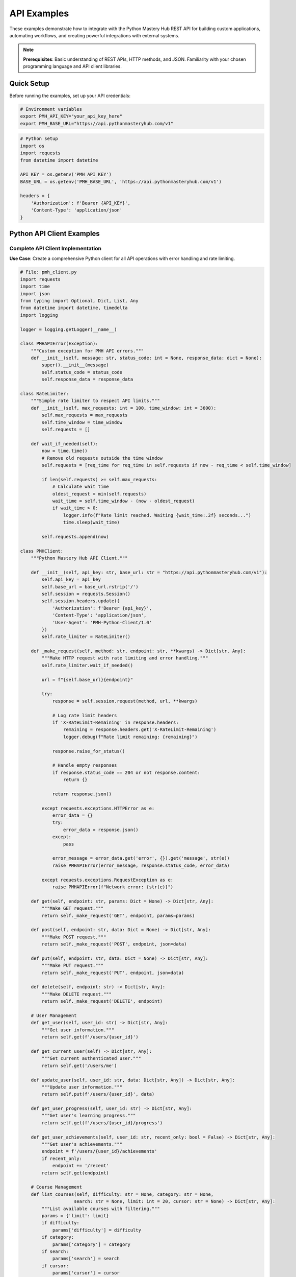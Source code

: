 .. File: docs/source/examples/api_examples.rst

API Examples
============

These examples demonstrate how to integrate with the Python Mastery Hub REST API 
for building custom applications, automating workflows, and creating powerful 
integrations with external systems.

.. note::
   **Prerequisites**: Basic understanding of REST APIs, HTTP methods, and JSON. 
   Familiarity with your chosen programming language and API client libraries.

Quick Setup
-----------

Before running the examples, set up your API credentials:

.. code-block:: bash

   # Environment variables
   export PMH_API_KEY="your_api_key_here"
   export PMH_BASE_URL="https://api.pythonmasteryhub.com/v1"

.. code-block:: python

   # Python setup
   import os
   import requests
   from datetime import datetime
   
   API_KEY = os.getenv('PMH_API_KEY')
   BASE_URL = os.getenv('PMH_BASE_URL', 'https://api.pythonmasteryhub.com/v1')
   
   headers = {
       'Authorization': f'Bearer {API_KEY}',
       'Content-Type': 'application/json'
   }

Python API Client Examples
--------------------------

Complete API Client Implementation
~~~~~~~~~~~~~~~~~~~~~~~~~~~~~~~~~

**Use Case**: Create a comprehensive Python client for all API operations with error handling and rate limiting.

.. code-block:: python

   # File: pmh_client.py
   import requests
   import time
   import json
   from typing import Optional, Dict, List, Any
   from datetime import datetime, timedelta
   import logging

   logger = logging.getLogger(__name__)

   class PMHAPIError(Exception):
       """Custom exception for PMH API errors."""
       def __init__(self, message: str, status_code: int = None, response_data: dict = None):
           super().__init__(message)
           self.status_code = status_code
           self.response_data = response_data

   class RateLimiter:
       """Simple rate limiter to respect API limits."""
       def __init__(self, max_requests: int = 100, time_window: int = 3600):
           self.max_requests = max_requests
           self.time_window = time_window
           self.requests = []
       
       def wait_if_needed(self):
           now = time.time()
           # Remove old requests outside the time window
           self.requests = [req_time for req_time in self.requests if now - req_time < self.time_window]
           
           if len(self.requests) >= self.max_requests:
               # Calculate wait time
               oldest_request = min(self.requests)
               wait_time = self.time_window - (now - oldest_request)
               if wait_time > 0:
                   logger.info(f"Rate limit reached. Waiting {wait_time:.2f} seconds...")
                   time.sleep(wait_time)
           
           self.requests.append(now)

   class PMHClient:
       """Python Mastery Hub API Client."""
       
       def __init__(self, api_key: str, base_url: str = "https://api.pythonmasteryhub.com/v1"):
           self.api_key = api_key
           self.base_url = base_url.rstrip('/')
           self.session = requests.Session()
           self.session.headers.update({
               'Authorization': f'Bearer {api_key}',
               'Content-Type': 'application/json',
               'User-Agent': 'PMH-Python-Client/1.0'
           })
           self.rate_limiter = RateLimiter()
       
       def _make_request(self, method: str, endpoint: str, **kwargs) -> Dict[str, Any]:
           """Make HTTP request with rate limiting and error handling."""
           self.rate_limiter.wait_if_needed()
           
           url = f"{self.base_url}{endpoint}"
           
           try:
               response = self.session.request(method, url, **kwargs)
               
               # Log rate limit headers
               if 'X-RateLimit-Remaining' in response.headers:
                   remaining = response.headers.get('X-RateLimit-Remaining')
                   logger.debug(f"Rate limit remaining: {remaining}")
               
               response.raise_for_status()
               
               # Handle empty responses
               if response.status_code == 204 or not response.content:
                   return {}
               
               return response.json()
               
           except requests.exceptions.HTTPError as e:
               error_data = {}
               try:
                   error_data = response.json()
               except:
                   pass
               
               error_message = error_data.get('error', {}).get('message', str(e))
               raise PMHAPIError(error_message, response.status_code, error_data)
           
           except requests.exceptions.RequestException as e:
               raise PMHAPIError(f"Network error: {str(e)}")
       
       def get(self, endpoint: str, params: Dict = None) -> Dict[str, Any]:
           """Make GET request."""
           return self._make_request('GET', endpoint, params=params)
       
       def post(self, endpoint: str, data: Dict = None) -> Dict[str, Any]:
           """Make POST request."""
           return self._make_request('POST', endpoint, json=data)
       
       def put(self, endpoint: str, data: Dict = None) -> Dict[str, Any]:
           """Make PUT request."""
           return self._make_request('PUT', endpoint, json=data)
       
       def delete(self, endpoint: str) -> Dict[str, Any]:
           """Make DELETE request."""
           return self._make_request('DELETE', endpoint)
       
       # User Management
       def get_user(self, user_id: str) -> Dict[str, Any]:
           """Get user information."""
           return self.get(f'/users/{user_id}')
       
       def get_current_user(self) -> Dict[str, Any]:
           """Get current authenticated user."""
           return self.get('/users/me')
       
       def update_user(self, user_id: str, data: Dict[str, Any]) -> Dict[str, Any]:
           """Update user information."""
           return self.put(f'/users/{user_id}', data)
       
       def get_user_progress(self, user_id: str) -> Dict[str, Any]:
           """Get user's learning progress."""
           return self.get(f'/users/{user_id}/progress')
       
       def get_user_achievements(self, user_id: str, recent_only: bool = False) -> Dict[str, Any]:
           """Get user's achievements."""
           endpoint = f'/users/{user_id}/achievements'
           if recent_only:
               endpoint += '/recent'
           return self.get(endpoint)
       
       # Course Management
       def list_courses(self, difficulty: str = None, category: str = None, 
                       search: str = None, limit: int = 20, cursor: str = None) -> Dict[str, Any]:
           """List available courses with filtering."""
           params = {'limit': limit}
           if difficulty:
               params['difficulty'] = difficulty
           if category:
               params['category'] = category
           if search:
               params['search'] = search
           if cursor:
               params['cursor'] = cursor
           
           return self.get('/courses', params)
       
       def get_course(self, course_id: str) -> Dict[str, Any]:
           """Get course details."""
           return self.get(f'/courses/{course_id}')
       
       def enroll_in_course(self, course_id: str, user_id: str = None) -> Dict[str, Any]:
           """Enroll user in course."""
           data = {}
           if user_id:
               data['user_id'] = user_id
           return self.post(f'/courses/{course_id}/enroll', data)
       
       def get_course_progress(self, course_id: str, user_id: str = None) -> Dict[str, Any]:
           """Get course progress for user."""
           endpoint = f'/courses/{course_id}/progress'
           if user_id:
               endpoint += f'?user_id={user_id}'
           return self.get(endpoint)
       
       # Exercise Management
       def get_exercise(self, exercise_id: str) -> Dict[str, Any]:
           """Get exercise details."""
           return self.get(f'/exercises/{exercise_id}')
       
       def submit_exercise(self, exercise_id: str, code: str, attempt_number: int = 1) -> Dict[str, Any]:
           """Submit exercise solution."""
           data = {
               'code': code,
               'attempt_number': attempt_number
           }
           return self.post(f'/exercises/{exercise_id}/submit', data)
       
       def get_exercise_submissions(self, exercise_id: str, user_id: str = None) -> Dict[str, Any]:
           """Get exercise submission history."""
           params = {}
           if user_id:
               params['user_id'] = user_id
           return self.get(f'/exercises/{exercise_id}/submissions', params)
       
       # Analytics
       def get_analytics_overview(self, start_date: str = None, end_date: str = None) -> Dict[str, Any]:
           """Get analytics overview."""
           params = {}
           if start_date:
               params['start_date'] = start_date
           if end_date:
               params['end_date'] = end_date
           return self.get('/analytics/overview', params)
       
       def get_user_analytics(self, user_id: str, period: str = '30days') -> Dict[str, Any]:
           """Get detailed user analytics."""
           params = {'period': period}
           return self.get(f'/users/{user_id}/analytics', params)
       
       # Batch Operations
       def batch_enroll_users(self, course_id: str, user_ids: List[str]) -> Dict[str, Any]:
           """Enroll multiple users in a course."""
           data = {
               'user_ids': user_ids,
               'course_id': course_id
           }
           return self.post('/admin/batch/enroll', data)
       
       def bulk_create_users(self, users_data: List[Dict[str, Any]]) -> Dict[str, Any]:
           """Create multiple users at once."""
           data = {'users': users_data}
           return self.post('/admin/users/bulk', data)
       
       # Utility Methods
       def paginate_all(self, endpoint: str, params: Dict = None, limit: int = 100) -> List[Dict[str, Any]]:
           """Fetch all items from a paginated endpoint."""
           all_items = []
           cursor = None
           
           if params is None:
               params = {}
           
           params['limit'] = limit
           
           while True:
               if cursor:
                   params['cursor'] = cursor
               
               response = self.get(endpoint, params)
               data = response.get('data', response)
               
               # Handle different response structures
               if isinstance(data, dict):
                   items = data.get('items', data.get('courses', data.get('users', [])))
                   pagination = data.get('pagination', {})
               else:
                   items = data
                   pagination = {}
               
               all_items.extend(items)
               
               if not pagination.get('has_more', False):
                   break
               
               cursor = pagination.get('next_cursor')
               if not cursor:
                   break
           
           return all_items

   # Usage Examples
   if __name__ == "__main__":
       import os
       
       # Initialize client
       client = PMHClient(os.getenv('PMH_API_KEY'))
       
       try:
           # Get current user
           user = client.get_current_user()
           print(f"Logged in as: {user['data']['username']}")
           
           # List all courses
           courses = client.list_courses(limit=10)
           print(f"Found {len(courses['data']['courses'])} courses")
           
           # Get user progress
           progress = client.get_user_progress(user['data']['id'])
           print(f"Total XP: {progress['data']['total_xp']}")
           
       except PMHAPIError as e:
           print(f"API Error: {e}")
           if e.status_code:
               print(f"Status Code: {e.status_code}")

Advanced Integration Examples
----------------------------

Automated Progress Reporting System
~~~~~~~~~~~~~~~~~~~~~~~~~~~~~~~~~~~

**Use Case**: Create an automated system that generates and emails weekly progress reports for students and instructors.

.. code-block:: python

   # File: progress_reporter.py
   import smtplib
   import schedule
   import time
   from email.mime.text import MIMEText
   from email.mime.multipart import MIMEMultipart
   from email.mime.application import MIMEApplication
   import pandas as pd
   import matplotlib.pyplot as plt
   from datetime import datetime, timedelta
   import os
   import logging
   from pmh_client import PMHClient, PMHAPIError

   logging.basicConfig(level=logging.INFO)
   logger = logging.getLogger(__name__)

   class ProgressReporter:
       """Automated progress reporting system."""
       
       def __init__(self, api_key: str, smtp_config: dict):
           self.client = PMHClient(api_key)
           self.smtp_config = smtp_config
           
       def generate_student_report(self, user_id: str, weeks: int = 1) -> dict:
           """Generate comprehensive progress report for a student."""
           try:
               # Get student information
               user = self.client.get_user(user_id)
               progress = self.client.get_user_progress(user_id)
               analytics = self.client.get_user_analytics(user_id, f'{weeks * 7}days')
               achievements = self.client.get_user_achievements(user_id, recent_only=True)
               
               # Calculate weekly statistics
               end_date = datetime.now()
               start_date = end_date - timedelta(weeks=weeks)
               
               report_data = {
                   'user': user['data'],
                   'progress': progress['data'],
                   'analytics': analytics['data'],
                   'achievements': achievements['data'],
                   'period': {
                       'start_date': start_date.isoformat(),
                       'end_date': end_date.isoformat(),
                       'weeks': weeks
                   }
               }
               
               return report_data
               
           except PMHAPIError as e:
               logger.error(f"Failed to generate report for user {user_id}: {e}")
               raise
       
       def generate_instructor_report(self, instructor_id: str, weeks: int = 1) -> dict:
           """Generate comprehensive report for an instructor."""
           try:
               # Get instructor's courses
               courses_response = self.client.get(f'/instructors/{instructor_id}/courses')
               courses = courses_response['data']['courses']
               
               instructor_data = {
                   'courses': [],
                   'total_students': 0,
                   'total_completions': 0,
                   'avg_progress': 0
               }
               
               for course in courses:
                   course_analytics = self.client.get(f'/courses/{course["id"]}/analytics')
                   course_students = self.client.get(f'/courses/{course["id"]}/students')
                   
                   course_data = {
                       'course': course,
                       'analytics': course_analytics['data'],
                       'students': course_students['data'],
                       'student_count': len(course_students['data']['students']),
                       'completion_rate': course_analytics['data'].get('completion_rate', 0)
                   }
                   
                   instructor_data['courses'].append(course_data)
                   instructor_data['total_students'] += course_data['student_count']
               
               # Calculate averages
               if instructor_data['courses']:
                   instructor_data['avg_progress'] = sum(
                       c['completion_rate'] for c in instructor_data['courses']
                   ) / len(instructor_data['courses'])
               
               return instructor_data
               
           except PMHAPIError as e:
               logger.error(f"Failed to generate instructor report for {instructor_id}: {e}")
               raise
       
       def create_progress_chart(self, analytics_data: dict, output_path: str) -> str:
           """Create progress visualization chart."""
           try:
               # Extract data for visualization
               daily_data = analytics_data.get('daily_progress', [])
               
               if not daily_data:
                   return None
               
               dates = [item['date'] for item in daily_data]
               xp_earned = [item['xp_earned'] for item in daily_data]
               time_spent = [item['time_spent_minutes'] / 60 for item in daily_data]  # Convert to hours
               
               # Create figure with subplots
               fig, (ax1, ax2) = plt.subplots(2, 1, figsize=(10, 8))
               
               # XP Progress Chart
               ax1.plot(dates, xp_earned, marker='o', linewidth=2, color='#2ecc71')
               ax1.set_title('Daily XP Progress', fontsize=14, fontweight='bold')
               ax1.set_ylabel('XP Earned')
               ax1.grid(True, alpha=0.3)
               ax1.tick_params(axis='x', rotation=45)
               
               # Time Spent Chart
               ax2.bar(dates, time_spent, color='#3498db', alpha=0.7)
               ax2.set_title('Daily Study Time', fontsize=14, fontweight='bold')
               ax2.set_ylabel('Hours')
               ax2.set_xlabel('Date')
               ax2.grid(True, alpha=0.3)
               ax2.tick_params(axis='x', rotation=45)
               
               plt.tight_layout()
               plt.savefig(output_path, dpi=300, bbox_inches='tight')
               plt.close()
               
               return output_path
               
           except Exception as e:
               logger.error(f"Failed to create progress chart: {e}")
               return None
       
       def generate_html_report(self, report_data: dict, report_type: str = 'student') -> str:
           """Generate HTML report from data."""
           if report_type == 'student':
               return self._generate_student_html(report_data)
           else:
               return self._generate_instructor_html(report_data)
       
       def _generate_student_html(self, data: dict) -> str:
           """Generate HTML report for student."""
           user = data['user']
           progress = data['progress']
           analytics = data['analytics']
           achievements = data['achievements']
           
           html = f"""
           <!DOCTYPE html>
           <html>
           <head>
               <title>Weekly Progress Report - {user['first_name']} {user['last_name']}</title>
               <style>
                   body {{ font-family: Arial, sans-serif; margin: 40px; color: #333; }}
                   .header {{ background: linear-gradient(135deg, #667eea 0%, #764ba2 100%); 
                            color: white; padding: 20px; border-radius: 8px; margin-bottom: 20px; }}
                   .stats {{ display: flex; justify-content: space-around; margin: 20px 0; }}
                   .stat {{ text-align: center; padding: 15px; background: #f8f9fa; border-radius: 8px; }}
                   .stat-value {{ font-size: 2em; font-weight: bold; color: #2ecc71; }}
                   .stat-label {{ font-size: 0.9em; color: #6c757d; }}
                   .section {{ margin: 20px 0; padding: 15px; border-left: 4px solid #3498db; 
                            background: #f8f9fa; }}
                   .achievement {{ display: inline-block; margin: 5px; padding: 8px 12px; 
                                 background: #fff3cd; border-radius: 15px; border: 1px solid #ffeaa7; }}
                   table {{ width: 100%; border-collapse: collapse; margin: 10px 0; }}
                   th, td {{ padding: 8px; text-align: left; border-bottom: 1px solid #ddd; }}
                   th {{ background-color: #f2f2f2; }}
               </style>
           </head>
           <body>
               <div class="header">
                   <h1>Weekly Progress Report</h1>
                   <h2>{user['first_name']} {user['last_name']}</h2>
                   <p>Report Period: {data['period']['start_date'][:10]} to {data['period']['end_date'][:10]}</p>
               </div>
               
               <div class="stats">
                   <div class="stat">
                       <div class="stat-value">{progress['total_xp']:,}</div>
                       <div class="stat-label">Total XP</div>
                   </div>
                   <div class="stat">
                       <div class="stat-value">{progress['current_level']}</div>
                       <div class="stat-label">Current Level</div>
                   </div>
                   <div class="stat">
                       <div class="stat-value">{progress['current_streak']}</div>
                       <div class="stat-label">Day Streak</div>
                   </div>
                   <div class="stat">
                       <div class="stat-value">{len(progress.get('courses', []))}</div>
                       <div class="stat-label">Active Courses</div>
                   </div>
               </div>
               
               <div class="section">
                   <h3>Course Progress</h3>
                   <table>
                       <tr>
                           <th>Course</th>
                           <th>Progress</th>
                           <th>Lessons Completed</th>
                           <th>Exercises Solved</th>
                       </tr>
           """
           
           for course in progress.get('courses', []):
               html += f"""
                       <tr>
                           <td>{course['title']}</td>
                           <td>{course['progress']:.1f}%</td>
                           <td>{course.get('lessons_completed', 0)}</td>
                           <td>{course.get('exercises_completed', 0)}</td>
                       </tr>
               """
           
           html += """
                   </table>
               </div>
           """
           
           if achievements.get('achievements'):
               html += """
               <div class="section">
                   <h3>Recent Achievements</h3>
               """
               for achievement in achievements['achievements']:
                   html += f"""
                   <div class="achievement">
                       {achievement.get('icon', '🏆')} {achievement['name']}
                   </div>
                   """
               html += """
               </div>
               """
           
           html += """
               <div class="section">
                   <h3>Weekly Summary</h3>
                   <ul>
                       <li><strong>Time Spent Learning:</strong> {:.1f} hours</li>
                       <li><strong>XP Earned This Week:</strong> {:,}</li>
                       <li><strong>Lessons Completed:</strong> {}</li>
                       <li><strong>Exercises Solved:</strong> {}</li>
                   </ul>
               </div>
               
               <div class="section">
                   <h3>Recommendations</h3>
                   <ul>
                       <li>Continue your excellent learning streak!</li>
                       <li>Try tackling more challenging exercises to boost your XP.</li>
                       <li>Join study groups to enhance collaborative learning.</li>
                   </ul>
               </div>
           </body>
           </html>
           """.format(
               analytics.get('total_time_hours', 0),
               analytics.get('weekly_xp', 0),
               analytics.get('weekly_lessons', 0),
               analytics.get('weekly_exercises', 0)
           )
           
           return html
       
       def _generate_instructor_html(self, data: dict) -> str:
           """Generate HTML report for instructor."""
           html = f"""
           <!DOCTYPE html>
           <html>
           <head>
               <title>Instructor Weekly Report</title>
               <style>
                   body {{ font-family: Arial, sans-serif; margin: 40px; color: #333; }}
                   .header {{ background: linear-gradient(135deg, #667eea 0%, #764ba2 100%); 
                            color: white; padding: 20px; border-radius: 8px; margin-bottom: 20px; }}
                   .stats {{ display: flex; justify-content: space-around; margin: 20px 0; }}
                   .stat {{ text-align: center; padding: 15px; background: #f8f9fa; border-radius: 8px; }}
                   .stat-value {{ font-size: 2em; font-weight: bold; color: #e74c3c; }}
                   .course-card {{ margin: 15px 0; padding: 15px; border: 1px solid #ddd; border-radius: 8px; }}
                   table {{ width: 100%; border-collapse: collapse; margin: 10px 0; }}
                   th, td {{ padding: 8px; text-align: left; border-bottom: 1px solid #ddd; }}
                   th {{ background-color: #f2f2f2; }}
               </style>
           </head>
           <body>
               <div class="header">
                   <h1>Instructor Weekly Report</h1>
                   <p>Report Period: Week of {datetime.now().strftime('%Y-%m-%d')}</p>
               </div>
               
               <div class="stats">
                   <div class="stat">
                       <div class="stat-value">{len(data['courses'])}</div>
                       <div class="stat-label">Active Courses</div>
                   </div>
                   <div class="stat">
                       <div class="stat-value">{data['total_students']}</div>
                       <div class="stat-label">Total Students</div>
                   </div>
                   <div class="stat">
                       <div class="stat-value">{data['avg_progress']:.1f}%</div>
                       <div class="stat-label">Avg Progress</div>
                   </div>
               </div>
               
               <h3>Course Details</h3>
           """
           
           for course_data in data['courses']:
               course = course_data['course']
               analytics = course_data['analytics']
               
               html += f"""
               <div class="course-card">
                   <h4>{course['title']}</h4>
                   <p><strong>Students:</strong> {course_data['student_count']}</p>
                   <p><strong>Completion Rate:</strong> {course_data['completion_rate']:.1f}%</p>
                   <p><strong>Average Score:</strong> {analytics.get('average_score', 0):.1f}%</p>
               </div>
               """
           
           html += """
           </body>
           </html>
           """
           
           return html
       
       def send_email_report(self, recipient_email: str, subject: str, 
                           html_content: str, attachments: list = None):
           """Send email report with optional attachments."""
           try:
               msg = MIMEMultipart('alternative')
               msg['Subject'] = subject
               msg['From'] = self.smtp_config['from_email']
               msg['To'] = recipient_email
               
               # Add HTML content
               html_part = MIMEText(html_content, 'html')
               msg.attach(html_part)
               
               # Add attachments
               if attachments:
                   for attachment_path in attachments:
                       if os.path.exists(attachment_path):
                           with open(attachment_path, 'rb') as f:
                               attachment = MIMEApplication(f.read())
                               attachment.add_header(
                                   'Content-Disposition', 
                                   'attachment', 
                                   filename=os.path.basename(attachment_path)
                               )
                               msg.attach(attachment)
               
               # Send email
               with smtplib.SMTP(self.smtp_config['smtp_server'], self.smtp_config['smtp_port']) as server:
                   server.starttls()
                   server.login(self.smtp_config['username'], self.smtp_config['password'])
                   server.send_message(msg)
               
               logger.info(f"Report sent successfully to {recipient_email}")
               
           except Exception as e:
               logger.error(f"Failed to send email to {recipient_email}: {e}")
               raise
       
       def run_weekly_reports(self):
           """Generate and send weekly reports for all users."""
           try:
               # Get all students
               students = self.client.paginate_all('/admin/users', {'role': 'student'})
               
               # Get all instructors
               instructors = self.client.paginate_all('/admin/users', {'role': 'instructor'})
               
               # Generate student reports
               for student in students:
                   try:
                       report_data = self.generate_student_report(student['id'])
                       html_content = self.generate_html_report(report_data, 'student')
                       
                       # Create progress chart
                       chart_path = f"/tmp/progress_chart_{student['id']}.png"
                       chart_file = self.create_progress_chart(
                           report_data['analytics'], 
                           chart_path
                       )
                       
                       # Send email
                       subject = f"Weekly Progress Report - {student['first_name']} {student['last_name']}"
                       attachments = [chart_file] if chart_file else []
                       
                       self.send_email_report(
                           student['email'], 
                           subject, 
                           html_content, 
                           attachments
                       )
                       
                       # Clean up chart file
                       if chart_file and os.path.exists(chart_file):
                           os.remove(chart_file)
                           
                   except Exception as e:
                       logger.error(f"Failed to process student {student['id']}: {e}")
                       continue
               
               # Generate instructor reports
               for instructor in instructors:
                   try:
                       report_data = self.generate_instructor_report(instructor['id'])
                       html_content = self.generate_html_report(report_data, 'instructor')
                       
                       subject = f"Weekly Instructor Report - {instructor['first_name']} {instructor['last_name']}"
                       
                       self.send_email_report(
                           instructor['email'], 
                           subject, 
                           html_content
                       )
                       
                   except Exception as e:
                       logger.error(f"Failed to process instructor {instructor['id']}: {e}")
                       continue
               
               logger.info("Weekly reports generation completed")
               
           except Exception as e:
               logger.error(f"Failed to run weekly reports: {e}")
               raise

   # Scheduling and main execution
   def main():
       """Main function to set up and run the progress reporter."""
       
       # Configuration
       api_key = os.getenv('PMH_API_KEY')
       if not api_key:
           logger.error("PMH_API_KEY environment variable not set")
           return
       
       smtp_config = {
           'smtp_server': os.getenv('SMTP_SERVER', 'smtp.gmail.com'),
           'smtp_port': int(os.getenv('SMTP_PORT', '587')),
           'username': os.getenv('SMTP_USERNAME'),
           'password': os.getenv('SMTP_PASSWORD'),
           'from_email': os.getenv('FROM_EMAIL')
       }
       
       # Validate SMTP configuration
       required_smtp_vars = ['username', 'password', 'from_email']
       if not all(smtp_config[var] for var in required_smtp_vars):
           logger.error("Missing required SMTP configuration variables")
           return
       
       # Initialize reporter
       reporter = ProgressReporter(api_key, smtp_config)
       
       # Schedule weekly reports (every Monday at 9 AM)
       schedule.every().monday.at("09:00").do(reporter.run_weekly_reports)
       
       # For testing, you can also run immediately
       # reporter.run_weekly_reports()
       
       logger.info("Progress reporter started. Waiting for scheduled runs...")
       
       # Keep the script running
       while True:
           schedule.run_pending()
           time.sleep(60)  # Check every minute

   if __name__ == "__main__":
       main()

Webhook Handler Implementation
~~~~~~~~~~~~~~~~~~~~~~~~~~~~~

**Use Case**: Create a robust webhook handler to process real-time events from Python Mastery Hub.

.. code-block:: python

   # File: webhook_handler.py
   from flask import Flask, request, jsonify
   import hmac
   import hashlib
   import json
   import logging
   from datetime import datetime
   import sqlite3
   import os
   from typing import Dict, Any

   app = Flask(__name__)
   logging.basicConfig(level=logging.INFO)
   logger = logging.getLogger(__name__)

   # Configuration
   WEBHOOK_SECRET = os.getenv('WEBHOOK_SECRET', 'your-webhook-secret')
   DATABASE_PATH = os.getenv('DATABASE_PATH', 'webhook_events.db')

   class WebhookProcessor:
       """Process and handle various webhook events."""
       
       def __init__(self, database_path: str):
           self.database_path = database_path
           self.init_database()
       
       def init_database(self):
           """Initialize SQLite database for event storage."""
           conn = sqlite3.connect(self.database_path)
           cursor = conn.cursor()
           
           cursor.execute('''
               CREATE TABLE IF NOT EXISTS webhook_events (
                   id INTEGER PRIMARY KEY AUTOINCREMENT,
                   event_id TEXT UNIQUE,
                   event_type TEXT NOT NULL,
                   user_id TEXT,
                   data TEXT,
                   processed BOOLEAN DEFAULT FALSE,
                   created_at TIMESTAMP DEFAULT CURRENT_TIMESTAMP,
                   processed_at TIMESTAMP
               )
           ''')
           
           cursor.execute('''
               CREATE TABLE IF NOT EXISTS notifications (
                   id INTEGER PRIMARY KEY AUTOINCREMENT,
                   event_id TEXT,
                   notification_type TEXT,
                   recipient TEXT,
                   message TEXT,
                   sent BOOLEAN DEFAULT FALSE,
                   created_at TIMESTAMP DEFAULT CURRENT_TIMESTAMP,
                   sent_at TIMESTAMP
               )
           ''')
           
           conn.commit()
           conn.close()
       
       def store_event(self, event_data: Dict[str, Any]) -> bool:
           """Store webhook event in database."""
           try:
               conn = sqlite3.connect(self.database_path)
               cursor = conn.cursor()
               
               cursor.execute('''
                   INSERT OR IGNORE INTO webhook_events 
                   (event_id, event_type, user_id, data)
                   VALUES (?, ?, ?, ?)
               ''', (
                   event_data.get('id'),
                   event_data.get('type'),
                   event_data.get('user_id'),
                   json.dumps(event_data)
               ))
               
               conn.commit()
               conn.close()
               return True
               
           except Exception as e:
               logger.error(f"Failed to store event: {e}")
               return False
       
       def process_achievement_unlocked(self, event_data: Dict[str, Any]):
           """Process achievement unlocked event."""
           try:
               user = event_data['user']
               achievement = event_data['achievement']
               
               # Send congratulations notification
               self.send_achievement_notification(user, achievement)
               
               # Update user's achievement count in external system
               self.update_external_user_stats(user['id'], 'achievements_count', 1)
               
               # Post to social media if it's a high-tier achievement
               if achievement.get('tier') in ['platinum', 'diamond']:
                   self.post_achievement_to_social(user, achievement)
               
               logger.info(f"Processed achievement unlock for user {user['id']}: {achievement['name']}")
               
           except Exception as e:
               logger.error(f"Failed to process achievement event: {e}")
       
       def process_course_completed(self, event_data: Dict[str, Any]):
           """Process course completion event."""
           try:
               user = event_data['user']
               course = event_data['course']
               completion_data = event_data['completion_data']
               
               # Send completion certificate
               self.generate_completion_certificate(user, course, completion_data)
               
               # Update external LMS
               self.sync_completion_to_lms(user['id'], course['id'], completion_data)
               
               # Send notification to instructor
               self.notify_instructor_of_completion(course['instructor_id'], user, course)
               
               # Recommend next courses
               self.recommend_next_courses(user['id'], course['category'])
               
               logger.info(f"Processed course completion for user {user['id']}: {course['title']}")
               
           except Exception as e:
               logger.error(f"Failed to process course completion event: {e}")
       
       def process_exercise_submitted(self, event_data: Dict[str, Any]):
           """Process exercise submission event."""
           try:
               user = event_data['user']
               exercise = event_data['exercise']
               submission = event_data['submission']
               
               # Check for plagiarism if score is high
               if submission['score'] > 90:
                   self.queue_plagiarism_check(submission['id'])
               
               # Update real-time leaderboards
               self.update_leaderboards(user['id'], submission['score'])
               
               # Send feedback notification if instructor feedback is available
               if submission.get('instructor_feedback'):
                   self.send_feedback_notification(user, exercise, submission)
               
               logger.info(f"Processed exercise submission for user {user['id']}: {exercise['title']}")
               
           except Exception as e:
               logger.error(f"Failed to process exercise submission event: {e}")
       
       def process_user_registered(self, event_data: Dict[str, Any]):
           """Process new user registration event."""
           try:
               user = event_data['user']
               
               # Send welcome email sequence
               self.start_welcome_email_sequence(user)
               
               # Create user profile in external systems
               self.create_external_user_profile(user)
               
               # Assign to default study group
               self.assign_to_study_group(user['id'])
               
               # Send notification to admins
               self.notify_admins_new_user(user)
               
               logger.info(f"Processed user registration: {user['email']}")
               
           except Exception as e:
               logger.error(f"Failed to process user registration event: {e}")
       
       def send_achievement_notification(self, user: Dict, achievement: Dict):
           """Send achievement notification via email/SMS."""
           message = f"🎉 Congratulations {user['first_name']}! You've earned the '{achievement['name']}' achievement!"
           
           self.queue_notification(
               user['email'], 
               'achievement', 
               f"Achievement Unlocked: {achievement['name']}", 
               message
           )
       
       def generate_completion_certificate(self, user: Dict, course: Dict, completion_data: Dict):
           """Generate and send course completion certificate."""
           # This would integrate with a certificate generation service
           logger.info(f"Generating certificate for {user['email']} - {course['title']}")
           
           # Queue certificate generation task
           self.queue_notification(
               user['email'],
               'certificate',
               f"Course Completion Certificate - {course['title']}",
               f"Congratulations on completing {course['title']}! Your certificate is attached."
           )
       
       def sync_completion_to_lms(self, user_id: str, course_id: str, completion_data: Dict):
           """Sync course completion to external LMS."""
           # This would integrate with external LMS APIs (Canvas, Moodle, etc.)
           logger.info(f"Syncing completion to external LMS: user {user_id}, course {course_id}")
       
       def update_external_user_stats(self, user_id: str, stat_type: str, increment: int):
           """Update user statistics in external systems."""
           # This would update external databases or APIs
           logger.info(f"Updating external stats for user {user_id}: {stat_type} +{increment}")
       
       def post_achievement_to_social(self, user: Dict, achievement: Dict):
           """Post achievement to social media (with user permission)."""
           # This would integrate with social media APIs
           logger.info(f"Posting achievement to social media: {user['username']} - {achievement['name']}")
       
       def queue_notification(self, recipient: str, notification_type: str, subject: str, message: str):
           """Queue notification for sending."""
           try:
               conn = sqlite3.connect(self.database_path)
               cursor = conn.cursor()
               
               cursor.execute('''
                   INSERT INTO notifications 
                   (notification_type, recipient, message)
                   VALUES (?, ?, ?)
               ''', (notification_type, recipient, json.dumps({
                   'subject': subject,
                   'message': message
               })))
               
               conn.commit()
               conn.close()
               
           except Exception as e:
               logger.error(f"Failed to queue notification: {e}")
       
       def mark_event_processed(self, event_id: str):
           """Mark event as processed in database."""
           try:
               conn = sqlite3.connect(self.database_path)
               cursor = conn.cursor()
               
               cursor.execute('''
                   UPDATE webhook_events 
                   SET processed = TRUE, processed_at = CURRENT_TIMESTAMP
                   WHERE event_id = ?
               ''', (event_id,))
               
               conn.commit()
               conn.close()
               
           except Exception as e:
               logger.error(f"Failed to mark event as processed: {e}")

   # Initialize processor
   processor = WebhookProcessor(DATABASE_PATH)

   def verify_webhook_signature(payload: bytes, signature: str) -> bool:
       """Verify webhook signature to ensure authenticity."""
       if not signature:
           return False
       
       expected_signature = hmac.new(
           WEBHOOK_SECRET.encode(),
           payload,
           hashlib.sha256
       ).hexdigest()
       
       return hmac.compare_digest(f"sha256={expected_signature}", signature)

   @app.route('/webhook', methods=['POST'])
   def handle_webhook():
       """Main webhook endpoint."""
       try:
           # Verify signature
           signature = request.headers.get('X-PMH-Signature')
           if not verify_webhook_signature(request.data, signature):
               logger.warning("Invalid webhook signature")
               return jsonify({'error': 'Invalid signature'}), 401
           
           # Parse event data
           event_data = request.json
           if not event_data:
               return jsonify({'error': 'No event data provided'}), 400
           
           event_type = event_data.get('type')
           if not event_type:
               return jsonify({'error': 'No event type specified'}), 400
           
           # Store event
           if not processor.store_event(event_data):
               return jsonify({'error': 'Failed to store event'}), 500
           
           # Process event based on type
           if event_type == 'achievement.unlocked':
               processor.process_achievement_unlocked(event_data)
           
           elif event_type == 'course.completed':
               processor.process_course_completed(event_data)
           
           elif event_type == 'exercise.submitted':
               processor.process_exercise_submitted(event_data)
           
           elif event_type == 'user.registered':
               processor.process_user_registered(event_data)
           
           else:
               logger.warning(f"Unknown event type: {event_type}")
           
           # Mark as processed
           processor.mark_event_processed(event_data.get('id'))
           
           return jsonify({'status': 'processed'}), 200
           
       except Exception as e:
           logger.error(f"Webhook processing error: {e}")
           return jsonify({'error': 'Internal server error'}), 500

   @app.route('/webhook/test', methods=['POST'])
   def test_webhook():
       """Test endpoint for webhook validation."""
       return jsonify({'status': 'webhook endpoint is working'}), 200

   @app.route('/webhook/health', methods=['GET'])
   def health_check():
       """Health check endpoint."""
       return jsonify({'status': 'healthy', 'timestamp': datetime.now().isoformat()}), 200

   @app.route('/webhook/events', methods=['GET'])
   def list_events():
       """List recent webhook events (for debugging)."""
       try:
           conn = sqlite3.connect(DATABASE_PATH)
           cursor = conn.cursor()
           
           cursor.execute('''
               SELECT event_id, event_type, user_id, processed, created_at
               FROM webhook_events 
               ORDER BY created_at DESC 
               LIMIT 50
           ''')
           
           events = []
           for row in cursor.fetchall():
               events.append({
                   'event_id': row[0],
                   'event_type': row[1],
                   'user_id': row[2],
                   'processed': bool(row[3]),
                   'created_at': row[4]
               })
           
           conn.close()
           
           return jsonify({'events': events}), 200
           
       except Exception as e:
           logger.error(f"Failed to list events: {e}")
           return jsonify({'error': 'Failed to retrieve events'}), 500

   if __name__ == '__main__':
       app.run(host='0.0.0.0', port=5000, debug=False)

Learning Analytics Dashboard
~~~~~~~~~~~~~~~~~~~~~~~~~~~

**Use Case**: Create a comprehensive analytics dashboard that aggregates data from multiple API endpoints.

.. code-block:: python

   # File: analytics_dashboard.py
   import streamlit as st
   import plotly.express as px
   import plotly.graph_objects as go
   from plotly.subplots import make_subplots
   import pandas as pd
   import numpy as np
   from datetime import datetime, timedelta
   import asyncio
   import aiohttp
   import os
   from pmh_client import PMHClient, PMHAPIError

   # Page configuration
   st.set_page_config(
       page_title="PMH Analytics Dashboard",
       page_icon="📊",
       layout="wide",
       initial_sidebar_state="expanded"
   )

   class AnalyticsDashboard:
       """Interactive analytics dashboard for Python Mastery Hub."""
       
       def __init__(self, api_key: str):
           self.client = PMHClient(api_key)
           
       @st.cache_data(ttl=300)  # Cache for 5 minutes
       def load_overview_data(_self, days: int = 30):
           """Load overview analytics data."""
           try:
               end_date = datetime.now()
               start_date = end_date - timedelta(days=days)
               
               # Fetch data from multiple endpoints
               overview = _self.client.get_analytics_overview(
                   start_date.isoformat(),
                   end_date.isoformat()
               )
               
               courses = _self.client.list_courses(limit=100)
               
               # Get user statistics
               users_data = _self.client.get('/admin/users/statistics')
               
               return {
                   'overview': overview['data'],
                   'courses': courses['data']['courses'],
                   'users': users_data['data']
               }
               
           except PMHAPIError as e:
               st.error(f"Failed to load data: {e}")
               return None
       
       @st.cache_data(ttl=600)  # Cache for 10 minutes
       def load_course_analytics(_self, course_id: str):
           """Load detailed course analytics."""
           try:
               course_data = _self.client.get(f'/courses/{course_id}/analytics')
               student_progress = _self.client.get(f'/courses/{course_id}/students/progress')
               
               return {
                   'course': course_data['data'],
                   'students': student_progress['data']
               }
               
           except PMHAPIError as e:
               st.error(f"Failed to load course data: {e}")
               return None
       
       def render_sidebar(self):
           """Render sidebar with filters and options."""
           st.sidebar.title("🎛️ Dashboard Controls")
           
           # Time period selector
           time_period = st.sidebar.selectbox(
               "📅 Time Period",
               options=[7, 14, 30, 60, 90],
               index=2,
               format_func=lambda x: f"Last {x} days"
           )
           
           # Dashboard view selector
           view = st.sidebar.radio(
               "📊 Dashboard View",
               options=["Overview", "Course Analytics", "User Analytics", "Performance"]
           )
           
           # Refresh button
           if st.sidebar.button("🔄 Refresh Data"):
               st.cache_data.clear()
               st.experimental_rerun()
           
           return time_period, view
       
       def render_overview_dashboard(self, days: int):
           """Render main overview dashboard."""
           data = self.load_overview_data(days)
           if not data:
               return
           
           overview = data['overview']
           courses = data['courses']
           users = data['users']
           
           # Key metrics
           col1, col2, col3, col4 = st.columns(4)
           
           with col1:
               st.metric(
                   label="👥 Total Users",
                   value=f"{users['total_users']:,}",
                   delta=f"+{users.get('new_users_this_period', 0)}"
               )
           
           with col2:
               st.metric(
                   label="📚 Active Courses", 
                   value=len([c for c in courses if c.get('is_active', True)]),
                   delta=f"+{overview.get('new_courses', 0)}"
               )
           
           with col3:
               st.metric(
                   label="💻 Exercise Submissions",
                   value=f"{overview.get('total_submissions', 0):,}",
                   delta=f"+{overview.get('submissions_this_period', 0)}"
               )
           
           with col4:
               st.metric(
                   label="🏆 Achievements Earned",
                   value=f"{overview.get('total_achievements', 0):,}",
                   delta=f"+{overview.get('achievements_this_period', 0)}"
               )
           
           # Charts row
           col1, col2 = st.columns(2)
           
           with col1:
               # User activity timeline
               if 'daily_activity' in overview:
                   activity_df = pd.DataFrame(overview['daily_activity'])
                   activity_df['date'] = pd.to_datetime(activity_df['date'])
                   
                   fig = px.line(
                       activity_df, 
                       x='date', 
                       y='active_users',
                       title="📈 Daily Active Users",
                       color_discrete_sequence=['#3498db']
                   )
                   fig.update_layout(
                       xaxis_title="Date",
                       yaxis_title="Active Users",
                       hovermode='x'
                   )
                   st.plotly_chart(fig, use_container_width=True)
           
           with col2:
               # Course popularity
               course_df = pd.DataFrame(courses)
               if not course_df.empty:
                   top_courses = course_df.nlargest(10, 'enrollment_count')
                   
                   fig = px.bar(
                       top_courses,
                       x='enrollment_count',
                       y='title',
                       orientation='h',
                       title="📊 Most Popular Courses",
                       color='enrollment_count',
                       color_continuous_scale='viridis'
                   )
                   fig.update_layout(
                       xaxis_title="Enrollments",
                       yaxis_title="Course",
                       height=400
                   )
                   st.plotly_chart(fig, use_container_width=True)
           
           # Progress distribution
           st.subheader("📈 Learning Progress Distribution")
           
           if 'progress_distribution' in overview:
               progress_data = overview['progress_distribution']
               
               # Create subplot with multiple charts
               fig = make_subplots(
                   rows=1, cols=2,
                   subplot_titles=('Course Completion Distribution', 'XP Distribution'),
                   specs=[[{"secondary_y": False}, {"secondary_y": False}]]
               )
               
               # Course completion histogram
               if 'completion_rates' in progress_data:
                   completion_rates = progress_data['completion_rates']
                   
                   fig.add_trace(
                       go.Histogram(
                           x=completion_rates,
                           nbinsx=20,
                           name="Completion Rate",
                           marker_color='lightblue'
                       ),
                       row=1, col=1
                   )
               
               # XP distribution
               if 'xp_distribution' in progress_data:
                   xp_data = progress_data['xp_distribution']
                   
                   fig.add_trace(
                       go.Histogram(
                           x=xp_data,
                           nbinsx=15,
                           name="XP Distribution",
                           marker_color='lightgreen'
                       ),
                       row=1, col=2
                   )
               
               fig.update_layout(height=400, showlegend=False)
               st.plotly_chart(fig, use_container_width=True)
       
       def render_course_analytics(self):
           """Render course-specific analytics."""
           st.subheader("📚 Course Analytics")
           
           # Course selector
           data = self.load_overview_data()
           if not data:
               return
           
           courses = data['courses']
           course_options = {f"{c['title']} ({c['id']})": c['id'] for c in courses}
           
           selected_course = st.selectbox(
               "Select Course",
               options=list(course_options.keys())
           )
           
           if selected_course:
               course_id = course_options[selected_course]
               course_data = self.load_course_analytics(course_id)
               
               if course_data:
                   self.render_course_details(course_data)
       
       def render_course_details(self, course_data):
           """Render detailed course analytics."""
           course_info = course_data['course']
           students = course_data['students']
           
           # Course metrics
           col1, col2, col3, col4 = st.columns(4)
           
           with col1:
               st.metric(
                   "👨‍🎓 Enrolled Students",
                   course_info.get('total_students', 0)
               )
           
           with col2:
               st.metric(
                   "✅ Completion Rate",
                   f"{course_info.get('completion_rate', 0):.1f}%"
               )
           
           with col3:
               st.metric(
                   "⭐ Average Score",
                   f"{course_info.get('average_score', 0):.1f}%"
               )
           
           with col4:
               st.metric(
                   "⏱️ Avg. Time to Complete",
                   f"{course_info.get('avg_completion_time_hours', 0):.1f}h"
               )
           
           # Student progress table
           if 'students' in students:
               st.subheader("👥 Student Progress")
               
               students_df = pd.DataFrame(students['students'])
               if not students_df.empty:
                   # Add progress bar column
                   students_df['Progress'] = students_df['progress_percentage'].apply(
                       lambda x: f"{x:.1f}%"
                   )
                   
                   st.dataframe(
                       students_df[['name', 'email', 'Progress', 'lessons_completed', 'exercises_completed', 'last_activity']],
                       use_container_width=True
                   )
                   
                   # Export option
                   csv = students_df.to_csv(index=False)
                   st.download_button(
                       label="📥 Download Student Data",
                       data=csv,
                       file_name=f"course_progress_{datetime.now().strftime('%Y%m%d')}.csv",
                       mime="text/csv"
                   )

   def main():
       """Main dashboard application."""
       st.title("📊 Python Mastery Hub Analytics Dashboard")
       st.markdown("---")
       
       # Check for API key
       api_key = os.getenv('PMH_API_KEY')
       if not api_key:
           st.error("❌ PMH_API_KEY environment variable not set")
           st.stop()
       
       # Initialize dashboard
       dashboard = AnalyticsDashboard(api_key)
       
       # Render sidebar and get selections
       time_period, view = dashboard.render_sidebar()
       
       # Render selected view
       if view == "Overview":
           dashboard.render_overview_dashboard(time_period)
       elif view == "Course Analytics":
           dashboard.render_course_analytics()
       elif view == "User Analytics":
           st.info("🚧 User Analytics view coming soon!")
       elif view == "Performance":
           st.info("🚧 Performance Analytics view coming soon!")
       
       # Footer
       st.markdown("---")
       st.markdown(
           f"*Last updated: {datetime.now().strftime('%Y-%m-%d %H:%M:%S')} | "
           f"Data refreshes every 5 minutes*"
       )

   if __name__ == "__main__":
       main()

Node.js API Integration Examples
-------------------------------

Express.js Middleware and Routes
~~~~~~~~~~~~~~~~~~~~~~~~~~~~~~~

**Use Case**: Create Express.js middleware for authentication and API integration.

.. code-block:: javascript

   // File: pmh-middleware.js
   const axios = require('axios');
   const rateLimit = require('express-rate-limit');
   const NodeCache = require('node-cache');

   class PMHIntegration {
     constructor(apiKey, baseURL = 'https://api.pythonmasteryhub.com/v1') {
       this.apiKey = apiKey;
       this.baseURL = baseURL;
       this.cache = new NodeCache({ stdTTL: 300 }); // 5 minute cache
       
       this.client = axios.create({
         baseURL: this.baseURL,
         headers: {
           'Authorization': `Bearer ${apiKey}`,
           'Content-Type': 'application/json'
         }
       });
       
       // Setup response interceptor for error handling
       this.client.interceptors.response.use(
         response => response,
         error => {
           console.error('PMH API Error:', error.response?.data || error.message);
           throw error;
         }
       );
     }

     // Middleware for authenticating PMH users
     authenticateUser() {
       return async (req, res, next) => {
         try {
           const token = req.headers.authorization?.split(' ')[1];
           
           if (!token) {
             return res.status(401).json({ error: 'No authentication token provided' });
           }
           
           // Check cache first
           const cachedUser = this.cache.get(`user_${token}`);
           if (cachedUser) {
             req.user = cachedUser;
             return next();
           }
           
           // Verify token with PMH API
           const response = await this.client.get('/auth/verify', {
             headers: { 'Authorization': `Bearer ${token}` }
           });
           
           const user = response.data.data.user;
           
           // Cache user data
           this.cache.set(`user_${token}`, user);
           
           req.user = user;
           next();
           
         } catch (error) {
           res.status(401).json({ error: 'Invalid authentication token' });
         }
       };
     }

     // Middleware for checking user roles
     requireRole(roles) {
       return (req, res, next) => {
         if (!req.user) {
           return res.status(401).json({ error: 'Authentication required' });
         }
         
         const userRole = req.user.role;
         const allowedRoles = Array.isArray(roles) ? roles : [roles];
         
         if (!allowedRoles.includes(userRole)) {
           return res.status(403).json({ error: 'Insufficient permissions' });
         }
         
         next();
       };
     }

     // Middleware for caching API responses
     cacheMiddleware(ttl = 300) {
       return (req, res, next) => {
         const cacheKey = `${req.method}_${req.originalUrl}`;
         const cachedResponse = this.cache.get(cacheKey);
         
         if (cachedResponse) {
           return res.json(cachedResponse);
         }
         
         // Override res.json to cache the response
         const originalJson = res.json;
         res.json = function(data) {
           this.cache.set(cacheKey, data, ttl);
           originalJson.call(this, data);
         }.bind(this);
         
         next();
       };
     }

     // Get user progress with caching
     async getUserProgress(userId, useCache = true) {
       const cacheKey = `progress_${userId}`;
       
       if (useCache) {
         const cached = this.cache.get(cacheKey);
         if (cached) return cached;
       }
       
       try {
         const response = await this.client.get(`/users/${userId}/progress`);
         const progress = response.data.data;
         
         this.cache.set(cacheKey, progress);
         return progress;
         
       } catch (error) {
         throw new Error(`Failed to fetch user progress: ${error.message}`);
       }
     }

     // Enroll user in course
     async enrollUserInCourse(userId, courseId) {
       try {
         const response = await this.client.post(`/courses/${courseId}/enroll`, {
           user_id: userId
         });
         
         // Invalidate user progress cache
         this.cache.del(`progress_${userId}`);
         
         return response.data.data;
         
       } catch (error) {
         throw new Error(`Failed to enroll user: ${error.message}`);
       }
     }

     // Submit exercise solution
     async submitExercise(userId, exerciseId, code) {
       try {
         const response = await this.client.post(`/exercises/${exerciseId}/submit`, {
           code: code,
           user_id: userId
         });
         
         // Invalidate related caches
         this.cache.del(`progress_${userId}`);
         this.cache.del(`exercise_${exerciseId}_${userId}`);
         
         return response.data.data;
         
       } catch (error) {
         throw new Error(`Failed to submit exercise: ${error.message}`);
       }
     }
   }

   // Express.js application setup
   const express = require('express');
   const cors = require('cors');
   const helmet = require('helmet');

   const app = express();
   const pmh = new PMHIntegration(process.env.PMH_API_KEY);

   // Middleware setup
   app.use(helmet());
   app.use(cors());
   app.use(express.json());

   // Rate limiting
   const limiter = rateLimit({
     windowMs: 15 * 60 * 1000, // 15 minutes
     max: 100 // limit each IP to 100 requests per windowMs
   });
   app.use('/api/', limiter);

   // Routes
   app.get('/api/user/profile', pmh.authenticateUser(), async (req, res) => {
     try {
       res.json({
         success: true,
         data: req.user
       });
     } catch (error) {
       res.status(500).json({ error: error.message });
     }
   });

   app.get('/api/user/progress', 
     pmh.authenticateUser(), 
     pmh.cacheMiddleware(300),
     async (req, res) => {
       try {
         const progress = await pmh.getUserProgress(req.user.id);
         res.json({
           success: true,
           data: progress
         });
       } catch (error) {
         res.status(500).json({ error: error.message });
       }
     }
   );

   app.post('/api/courses/:courseId/enroll', 
     pmh.authenticateUser(),
     async (req, res) => {
       try {
         const enrollment = await pmh.enrollUserInCourse(
           req.user.id, 
           req.params.courseId
         );
         
         res.json({
           success: true,
           data: enrollment
         });
       } catch (error) {
         res.status(500).json({ error: error.message });
       }
     }
   );

   app.post('/api/exercises/:exerciseId/submit',
     pmh.authenticateUser(),
     async (req, res) => {
       try {
         const { code } = req.body;
         
         if (!code) {
           return res.status(400).json({ error: 'Code is required' });
         }
         
         const result = await pmh.submitExercise(
           req.user.id,
           req.params.exerciseId,
           code
         );
         
         res.json({
           success: true,
           data: result
         });
       } catch (error) {
         res.status(500).json({ error: error.message });
       }
     }
   );

   // Admin routes
   app.get('/api/admin/users', 
     pmh.authenticateUser(),
     pmh.requireRole(['admin', 'instructor']),
     async (req, res) => {
       try {
         const response = await pmh.client.get('/admin/users', {
           params: req.query
         });
         
         res.json({
           success: true,
           data: response.data.data
         });
       } catch (error) {
         res.status(500).json({ error: error.message });
       }
     }
   );

   // Health check endpoint
   app.get('/health', (req, res) => {
     res.json({
       status: 'healthy',
       timestamp: new Date().toISOString(),
       uptime: process.uptime()
     });
   });

   // Error handling middleware
   app.use((error, req, res, next) => {
     console.error('Unhandled error:', error);
     res.status(500).json({
       error: 'Internal server error',
       message: error.message
     });
   });

   const PORT = process.env.PORT || 3000;
   app.listen(PORT, () => {
     console.log(`Server running on port ${PORT}`);
   });

   module.exports = { PMHIntegration, app };

Best Practices and Guidelines
----------------------------

Error Handling Patterns
~~~~~~~~~~~~~~~~~~~~~~

.. code-block:: python

   # Comprehensive error handling
   import logging
   from tenacity import retry, stop_after_attempt, wait_exponential

   class PMHAPIHandler:
       def __init__(self, api_key):
           self.client = PMHClient(api_key)
           self.logger = logging.getLogger(__name__)
       
       @retry(
           stop=stop_after_attempt(3),
           wait=wait_exponential(multiplier=1, min=4, max=10)
       )
       def robust_api_call(self, method, endpoint, **kwargs):
           """Make API call with automatic retry on failures."""
           try:
               if method.upper() == 'GET':
                   return self.client.get(endpoint, **kwargs)
               elif method.upper() == 'POST':
                   return self.client.post(endpoint, **kwargs)
               elif method.upper() == 'PUT':
                   return self.client.put(endpoint, **kwargs)
               elif method.upper() == 'DELETE':
                   return self.client.delete(endpoint, **kwargs)
               
           except PMHAPIError as e:
               self.logger.error(f"API error: {e}")
               
               # Handle specific error codes
               if e.status_code == 429:  # Rate limit
                   self.logger.warning("Rate limit exceeded, backing off...")
                   raise  # Let retry decorator handle it
               elif e.status_code == 401:  # Authentication
                   self.logger.error("Authentication failed")
                   # Don't retry auth errors
                   raise
               elif e.status_code >= 500:  # Server errors
                   self.logger.warning("Server error, retrying...")
                   raise  # Let retry decorator handle it
               else:
                   # Client errors shouldn't be retried
                   raise

Rate Limiting and Optimization
~~~~~~~~~~~~~~~~~~~~~~~~~~~~~

.. code-block:: python

   import asyncio
   import aiohttp
   from asyncio import Semaphore

   class AsyncPMHClient:
       """Async client with built-in rate limiting."""
       
       def __init__(self, api_key, max_concurrent=10, requests_per_second=5):
           self.api_key = api_key
           self.base_url = "https://api.pythonmasteryhub.com/v1"
           self.semaphore = Semaphore(max_concurrent)
           self.rate_limit = requests_per_second
           self.last_request_time = 0
       
       async def _rate_limit(self):
           """Implement rate limiting."""
           current_time = asyncio.get_event_loop().time()
           time_since_last = current_time - self.last_request_time
           min_interval = 1.0 / self.rate_limit
           
           if time_since_last < min_interval:
               await asyncio.sleep(min_interval - time_since_last)
           
           self.last_request_time = asyncio.get_event_loop().time()
       
       async def request(self, method, endpoint, **kwargs):
           """Make rate-limited async request."""
           async with self.semaphore:
               await self._rate_limit()
               
               headers = {
                   'Authorization': f'Bearer {self.api_key}',
                   'Content-Type': 'application/json'
               }
               
               async with aiohttp.ClientSession() as session:
                   async with session.request(
                       method, 
                       f"{self.base_url}{endpoint}",
                       headers=headers,
                       **kwargs
                   ) as response:
                       response.raise_for_status()
                       return await response.json()

Security Best Practices
~~~~~~~~~~~~~~~~~~~~~~

.. code-block:: python

   # Secure API key management
   import os
   from cryptography.fernet import Fernet

   class SecureAPIClient:
       def __init__(self):
           # Load encrypted API key
           self.api_key = self._load_encrypted_api_key()
           
       def _load_encrypted_api_key(self):
           """Load and decrypt API key from secure storage."""
           key = os.getenv('ENCRYPTION_KEY').encode()
           encrypted_key = os.getenv('ENCRYPTED_PMH_API_KEY').encode()
           
           f = Fernet(key)
           decrypted_key = f.decrypt(encrypted_key)
           return decrypted_key.decode()
       
       def _validate_input(self, data):
           """Validate and sanitize input data."""
           # Implement input validation logic
           if isinstance(data, dict):
               for key, value in data.items():
                   if isinstance(value, str):
                       # Basic XSS prevention
                       data[key] = value.replace('<', '&lt;').replace('>', '&gt;')
           return data

Getting Help and Resources
-------------------------

- **API Documentation**: :doc:`../api/web` for complete endpoint reference
- **Rate Limits**: Monitor `X-RateLimit-*` headers in responses
- **Error Codes**: See API documentation for complete error code reference
- **SDKs**: Official SDKs available for Python, JavaScript, Go, and PHP
- **Support**: Enterprise customers get priority API support
- **Community**: Discord #api-help channel for developer assistance

.. admonition:: Build Robust Integrations! 🔧
   :class: tip

   When building API integrations, always implement proper error handling, 
   rate limiting, and caching. Monitor your API usage and implement exponential 
   backoff for retries. Keep your API keys secure and never expose them in 
   client-side code. Test your integrations thoroughly before deploying to production!